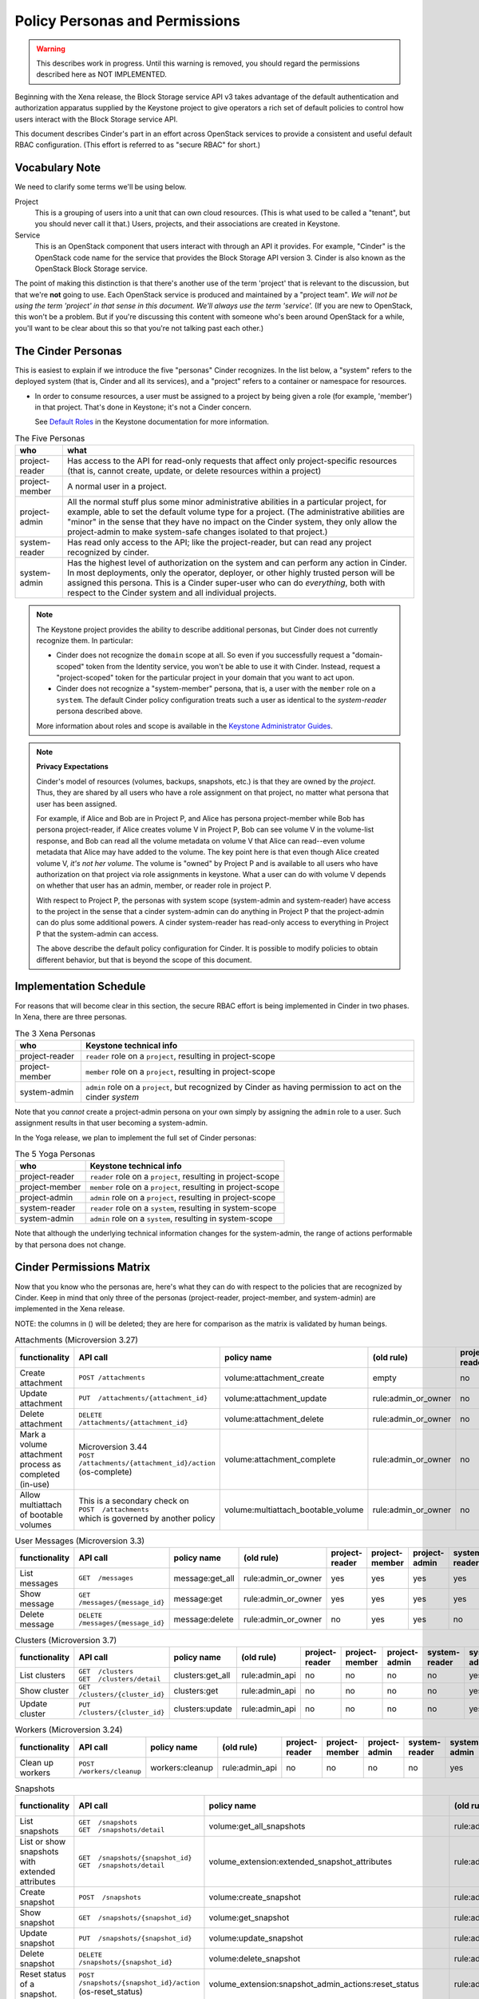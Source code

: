 ===============================
Policy Personas and Permissions
===============================

.. warning::
   This describes work in progress.  Until this warning is removed,
   you should regard the permissions described here as NOT IMPLEMENTED.

Beginning with the Xena release, the Block Storage service API v3 takes
advantage of the default authentication and authorization apparatus supplied
by the Keystone project to give operators a rich set of default policies to
control how users interact with the Block Storage service API.

This document describes Cinder's part in an effort across OpenStack
services to provide a consistent and useful default RBAC configuration.
(This effort is referred to as "secure RBAC" for short.)

Vocabulary Note
---------------

We need to clarify some terms we'll be using below.

Project
    This is a grouping of users into a unit that can own cloud resources.
    (This is what used to be called a "tenant", but you should never call
    it that.)  Users, projects, and their associations are created in Keystone.

Service
    This is an OpenStack component that users interact with through an API it
    provides.  For example, "Cinder" is the OpenStack code name for the service
    that provides the Block Storage API version 3.  Cinder is also known
    as the OpenStack Block Storage service.

The point of making this distinction is that there's another use of the term
'project' that is relevant to the discussion, but that we're **not** going to
use.  Each OpenStack service is produced and maintained by a "project team".
*We will not be using the term 'project' in that sense in this document.  We'll
always use the term 'service'.* (If you are new to OpenStack, this won't be a
problem.  But if you're discussing this content with someone who's been around
OpenStack for a while, you'll want to be clear about this so that you're not
talking past each other.)

.. _cinder-personas:

The Cinder Personas
-------------------

This is easiest to explain if we introduce the five "personas" Cinder
recognizes.  In the list below, a "system" refers to the deployed system (that
is, Cinder and all its services), and a "project" refers to a container or
namespace for resources.

* In order to consume resources, a user must be assigned to a project by
  being given a role (for example, 'member') in that project.  That's done
  in Keystone; it's not a Cinder concern.

  See `Default Roles
  <https://docs.openstack.org/keystone/latest/admin/service-api-protection.html>`_
  in the Keystone documentation for more information.

.. list-table:: The Five Personas
   :header-rows: 1

   * - who
     - what
   * - project-reader
     - Has access to the API for read-only requests that affect only
       project-specific resources (that is, cannot create, update, or
       delete resources within a project)
   * - project-member
     - A normal user in a project.
   * - project-admin
     - All the normal stuff plus some minor administrative abilities
       in a particular project, for example, able to set the default
       volume type for a project.  (The administrative abilities are
       "minor" in the sense that they have no impact on the Cinder system,
       they only allow the project-admin to make system-safe changes
       isolated to that project.)
   * - system-reader
     - Has read only access to the API; like the project-reader, but
       can read any project recognized by cinder.
   * - system-admin
     - Has the highest level of authorization on the system and can
       perform any action in Cinder.  In most deployments, only the
       operator, deployer, or other highly trusted person will be
       assigned this persona.  This is a Cinder super-user who can do
       *everything*, both with respect to the Cinder system and all
       individual projects.

.. note::
   The Keystone project provides the ability to describe additional personas,
   but Cinder does not currently recognize them.  In particular:

   * Cinder does not recognize the ``domain`` scope at all.  So even if you
     successfully request a "domain-scoped" token from the Identity service,
     you won't be able to use it with Cinder.  Instead, request a
     "project-scoped" token for the particular project in your domain
     that you want to act upon.
   * Cinder does not recognize a "system-member" persona, that is,
     a user with the ``member`` role on a ``system``.  The default Cinder
     policy configuration treats such a user as identical to the
     *system-reader* persona described above.

   More information about roles and scope is available in the `Keystone
   Administrator Guides
   <https://docs.openstack.org/keystone/latest/admin/service-api-protection.html>`__.

.. note::
   **Privacy Expectations**

   Cinder's model of resources (volumes, backups, snapshots, etc.) is that they
   are owned by the *project*.  Thus, they are shared by all users who have a
   role assignment on that project, no matter what persona that user has been
   assigned.

   For example, if Alice and Bob are in Project P, and Alice has persona
   project-member while Bob has persona project-reader, if Alice creates volume
   V in Project P, Bob can see volume V in the volume-list response, and Bob
   can read all the volume metadata on volume V that Alice can read--even
   volume metadata that Alice may have added to the volume.  The key point here
   is that even though Alice created volume V, *it's not her volume*.  The
   volume is "owned" by Project P and is available to all users who have
   authorization on that project via role assignments in keystone.  What a user
   can do with volume V depends on whether that user has an admin, member, or
   reader role in project P.

   With respect to Project P, the personas with system scope (system-admin and
   system-reader) have access to the project in the sense that a cinder
   system-admin can do anything in Project P that the project-admin can do plus
   some additional powers.  A cinder system-reader has read-only access to
   everything in Project P that the system-admin can access.

   The above describe the default policy configuration for Cinder.  It is
   possible to modify policies to obtain different behavior, but that is beyond
   the scope of this document.

.. _cinder-s-rbac-schedule:

Implementation Schedule
-----------------------

For reasons that will become clear in this section, the secure RBAC effort
is being implemented in Cinder in two phases.  In Xena, there are three
personas.

.. list-table:: The 3 Xena Personas
   :header-rows: 1

   * - who
     - Keystone technical info
   * - project-reader
     - ``reader`` role on a ``project``, resulting in project-scope
   * - project-member
     - ``member`` role on a ``project``, resulting in project-scope
   * - system-admin
     - ``admin`` role on a ``project``, but recognized by Cinder
       as having permission to act on the cinder *system*

Note that you *cannot* create a project-admin persona on your own
simply by assigning the ``admin`` role to a user.  Such assignment
results in that user becoming a system-admin.

In the Yoga release, we plan to implement the full set of Cinder
personas:

.. list-table:: The 5 Yoga Personas
   :header-rows: 1

   * - who
     - Keystone technical info
   * - project-reader
     - ``reader`` role on a ``project``, resulting in project-scope
   * - project-member
     - ``member`` role on a ``project``, resulting in project-scope
   * - project-admin
     - ``admin`` role on a ``project``, resulting in project-scope
   * - system-reader
     - ``reader`` role on a ``system``, resulting in system-scope
   * - system-admin
     - ``admin`` role on a ``system``, resulting in system-scope

Note that although the underlying technical information changes for
the system-admin, the range of actions performable by that persona
does not change.

.. _cinder-permissions-matrix:

Cinder Permissions Matrix
-------------------------

Now that you know who the personas are, here's what they can do with respect
to the policies that are recognized by Cinder.  Keep in mind that only three
of the personas (project-reader, project-member, and system-admin) are
implemented in the Xena release.

NOTE: the columns in () will be deleted; they are here for comparison as the
matrix is validated by human beings.

.. list-table:: Attachments (Microversion 3.27)
   :header-rows: 1

   * - functionality
     - API call
     - policy name
     - (old rule)
     - project-reader
     - project-member
     - project-admin
     - system-reader
     - system-admin
     - (old "owner")
     - (old "admin")
   * - Create attachment
     - ``POST /attachments``
     - volume:attachment_create
     - empty
     - no
     - yes
     - yes
     - no
     - yes
     - yes
     - yes
   * - Update attachment
     - ``PUT  /attachments/{attachment_id}``
     - volume:attachment_update
     - rule:admin_or_owner
     - no
     - yes
     - yes
     - no
     - yes
     - yes
     - yes
   * - Delete attachment
     - ``DELETE  /attachments/{attachment_id}``
     - volume:attachment_delete
     - rule:admin_or_owner
     - no
     - yes
     - yes
     - no
     - yes
     - yes
     - yes
   * - Mark a volume attachment process as completed (in-use)
     - | Microversion 3.44
       | ``POST  /attachments/{attachment_id}/action`` (os-complete)
     - volume:attachment_complete
     - rule:admin_or_owner
     - no
     - yes
     - yes
     - no
     - yes
     - yes
     - yes
   * - Allow multiattach of bootable volumes
     - | This is a secondary check on
       | ``POST  /attachments``
       | which is governed by another policy
     - volume:multiattach_bootable_volume
     - rule:admin_or_owner
     - no
     - yes
     - yes
     - no
     - yes
     - yes
     - yes

.. list-table:: User Messages (Microversion 3.3)
   :header-rows: 1

   * - functionality
     - API call
     - policy name
     - (old rule)
     - project-reader
     - project-member
     - project-admin
     - system-reader
     - system-admin
     - (old "owner")
     - (old "admin")
   * - List messages
     - ``GET  /messages``
     - message:get_all
     - rule:admin_or_owner
     - yes
     - yes
     - yes
     - yes
     - yes
     - yes
     - yes
   * - Show message
     - ``GET  /messages/{message_id}``
     - message:get
     - rule:admin_or_owner
     - yes
     - yes
     - yes
     - yes
     - yes
     - yes
     - yes
   * - Delete message
     - ``DELETE  /messages/{message_id}``
     - message:delete
     - rule:admin_or_owner
     - no
     - yes
     - yes
     - no
     - yes
     - yes
     - yes

.. list-table:: Clusters (Microversion 3.7)
   :header-rows: 1

   * - functionality
     - API call
     - policy name
     - (old rule)
     - project-reader
     - project-member
     - project-admin
     - system-reader
     - system-admin
     - (old "owner")
     - (old "admin")
   * - List clusters
     - | ``GET  /clusters``
       | ``GET  /clusters/detail``
     - clusters:get_all
     - rule:admin_api
     - no
     - no
     - no
     - no
     - yes
     - no
     - yes
   * - Show cluster
     - ``GET  /clusters/{cluster_id}``
     - clusters:get
     - rule:admin_api
     - no
     - no
     - no
     - no
     - yes
     - no
     - yes
   * - Update cluster
     - ``PUT  /clusters/{cluster_id}``
     - clusters:update
     - rule:admin_api
     - no
     - no
     - no
     - no
     - yes
     - no
     - yes

.. list-table:: Workers (Microversion 3.24)
   :header-rows: 1

   * - functionality
     - API call
     - policy name
     - (old rule)
     - project-reader
     - project-member
     - project-admin
     - system-reader
     - system-admin
     - (old "owner")
     - (old "admin")
   * - Clean up workers
     - ``POST  /workers/cleanup``
     - workers:cleanup
     - rule:admin_api
     - no
     - no
     - no
     - no
     - yes
     - no
     - yes

.. list-table:: Snapshots
   :header-rows: 1

   * - functionality
     - API call
     - policy name
     - (old rule)
     - project-reader
     - project-member
     - project-admin
     - system-reader
     - system-admin
     - (old "owner")
     - (old "admin")
   * - List snapshots
     - | ``GET  /snapshots``
       | ``GET  /snapshots/detail``
     - volume:get_all_snapshots
     - rule:admin_or_owner
     - yes
     - yes
     - yes
     - yes
     - yes
     - yes
     - yes
   * - List or show snapshots with extended attributes
     - | ``GET  /snapshots/{snapshot_id}``
       | ``GET  /snapshots/detail``
     - volume_extension:extended_snapshot_attributes
     - rule:admin_or_owner
     - yes
     - yes
     - yes
     - yes
     - yes
     - yes
     - yes
   * - Create snapshot
     - ``POST  /snapshots``
     - volume:create_snapshot
     - rule:admin_or_owner
     - no
     - yes
     - yes
     - no
     - yes
     - yes
     - yes
   * - Show snapshot
     - ``GET  /snapshots/{snapshot_id}``
     - volume:get_snapshot
     - rule:admin_or_owner
     - yes
     - yes
     - yes
     - yes
     - yes
     - yes
     - yes
   * - Update snapshot
     - ``PUT  /snapshots/{snapshot_id}``
     - volume:update_snapshot
     - rule:admin_or_owner
     - no
     - yes
     - yes
     - no
     - yes
     - yes
     - yes
   * - Delete snapshot
     - ``DELETE  /snapshots/{snapshot_id}``
     - volume:delete_snapshot
     - rule:admin_or_owner
     - no
     - yes
     - yes
     - no
     - yes
     - yes
     - yes
   * - Reset status of a snapshot.
     - ``POST  /snapshots/{snapshot_id}/action`` (os-reset_status)
     - volume_extension:snapshot_admin_actions:reset_status
     - rule:admin_api
     - no
     - no
     - no
     - no
     - yes
     - no
     - yes
   * - | **NEEDS REVIEW**
       | Update status (and optionally progress) of snapshot
     - ``POST  /snapshots/{snapshot_id}/action`` (os-update_snapshot_status)
     - snapshot_extension:snapshot_actions:update_snapshot_status
     - empty
     - no
     - yes
     - yes
     - no
     - yes
     - yes
     - yes
   * - Force delete a snapshot
     - ``POST  /snapshots/{snapshot_id}/action`` (os-force_delete)
     - volume_extension:snapshot_admin_actions:force_delete
     - rule:admin_api
     - no
     - no
     - no
     - no
     - yes
     - no
     - yes
   * - List (in detail) of snapshots which are available to manage
     - | ``GET  /manageable_snapshots``
       | ``GET  /manageable_snapshots/detail``
     - snapshot_extension:list_manageable
     - rule:admin_api
     - no
     - no
     - no
     - no
     - yes
     - no
     - yes
   * - Manage an existing snapshot
     - ``POST  /manageable_snapshots``
     - snapshot_extension:snapshot_manage
     - rule:admin_api
     - no
     - no
     - no
     - no
     - yes
     - no
     - yes
   * - Unmanage a snapshot
     - ``POST  /snapshots/{snapshot_id}/action`` (os-unmanage)
     - snapshot_extension:snapshot_unmanage
     - rule:admin_api
     - no
     - no
     - no
     - no
     - yes
     - no
     - yes

.. list-table:: Snapshot Metadata
   :header-rows: 1

   * - functionality
     - API call
     - policy name
     - (old rule)
     - project-reader
     - project-member
     - project-admin
     - system-reader
     - system-admin
     - (old "owner")
     - (old "admin")
   * - Show snapshot's metadata or one specified metadata with a given key
     - | ``GET  /snapshots/{snapshot_id}/metadata``
       | ``GET  /snapshots/{snapshot_id}/metadata/{key}``
     - volume:get_snapshot_metadata
     - rule:admin_or_owner
     - yes
     - yes
     - yes
     - yes
     - yes
     - yes
     - yes
   * - Update snapshot's metadata or one specified metadata with a given key
     - | ``PUT  /snapshots/{snapshot_id}/metadata``
       | ``PUT  /snapshots/{snapshot_id}/metadata/{key}``
     - volume:update_snapshot_metadata
     - rule:admin_or_owner
     - no
     - yes
     - yes
     - no
     - yes
     - yes
     - yes
   * - Delete snapshot's specified metadata with a given key
     - ``DELETE  /snapshots/{snapshot_id}/metadata/{key}``
     - volume:delete_snapshot_metadata
     - rule:admin_or_owner
     - no
     - yes
     - yes
     - no
     - yes
     - yes
     - yes

..
   Backups: most of these are enforced in cinder/backup/api.py

.. list-table:: Backups
   :header-rows: 1

   * - functionality
     - API call
     - policy name
     - (old rule)
     - project-reader
     - project-member
     - project-admin
     - system-reader
     - system-admin
     - (old "owner")
     - (old "admin")
   * - List backups
     - | ``GET  /backups``
       | ``GET  /backups/detail``
     - backup:get_all
     - rule:admin_or_owner
     - yes
     - yes
     - yes
     - yes
     - yes
     - yes
     - yes
   * - Include project attributes in the list backups, show backup responses
     - | Microversion 3.18
       | Adds ``os-backup-project-attr:project_id`` to the following responses:
       | ``GET  /backups/detail``
       | ``GET  /backups/{backup_id}``
       | The ability to make these API calls is governed by other policies.
     - backup:backup_project_attribute
     - rule:admin_api
     - no
     - no
     - no
     - no
     - yes
     - no
     - yes
   * - Create backup
     - ``POST  /backups``
     - backup:create
     - empty
     - no
     - yes
     - yes
     - no
     - yes
     - yes
     - yes
   * - Show backup
     - ``GET  /backups/{backup_id}``
     - backup:get
     - rule:admin_or_owner
     - yes
     - yes
     - yes
     - yes
     - yes
     - yes
     - yes
   * - Update backup
     - | Microversion 3.9
       | ``PUT  /backups/{backup_id}``
     - backup:update
     - rule:admin_or_owner
     - no
     - yes
     - yes
     - no
     - yes
     - yes
     - yes
   * - Delete backup
     - ``DELETE  /backups/{backup_id}``
     - backup:delete
     - rule:admin_or_owner
     - no
     - yes
     - yes
     - no
     - yes
     - yes
     - yes
   * - Restore backup
     - ``POST  /backups/{backup_id}/restore``
     - backup:restore
     - rule:admin_or_owner
     - no
     - yes
     - yes
     - no
     - yes
     - yes
     - yes
   * - Import backup
     -  ``POST  /backups/{backup_id}/import_record``
     - backup:backup-import
     - rule:admin_api
     - no
     - no
     - no
     - no
     - yes
     - no
     - yes
   * - Export backup
     - ``POST  /backups/{backup_id}/export_record``
     - backup:export-import
     - rule:admin_api
     - no
     - no
     - no
     - no
     - yes
     - no
     - yes
   * - Reset status of a backup
     - ``POST  /backups/{backup_id}/action`` (os-reset_status)
     - volume_extension:backup_admin_actions:reset_status
     - rule:admin_api
     - no
     - no
     - no
     - no
     - yes
     - no
     - yes
   * - Force delete a backup
     - ``POST  /backups/{backup_id}/action`` (os-force_delete)
     - volume_extension:backup_admin_actions:force_delete
     - rule:admin_api
     - no
     - no
     - no
     - no
     - yes
     - no
     - yes

.. list-table:: Groups (Microversion 3.13)
   :header-rows: 1

   * - functionality
     - API call
     - policy name
     - (old rule)
     - project-reader
     - project-member
     - project-admin
     - system-reader
     - system-admin
     - (old "owner")
     - (old "admin")
   * - List groups
     - | ``GET  /groups``
       | ``GET  /groups/detail``
     - group:get_all
     - rule:admin_or_owner
     - yes
     - yes
     - yes
     - yes
     - yes
     - yes
     - yes
   * - Create group, create group from src
     - | ``POST  /groups``
       | Microversion 3.14:
       | ``POST  /groups/action`` (create-from-src)
     - group:create
     - empty
     - no
     - yes
     - yes
     - no
     - yes
     - yes
     - yes
   * - Show group
     - ``GET  /groups/{group_id}``
     - group:get
     - rule:admin_or_owner
     - yes
     - yes
     - yes
     - yes
     - yes
     - yes
     - yes
   * - Update group
     - ``PUT  /groups/{group_id}``
     - group:update
     - rule:admin_or_owner
     - no
     - yes
     - yes
     - no
     - yes
     - yes
     - yes
   * - Include project attributes in the list groups, show group responses
     - | Microversion 3.58
       | Adds ``project_id`` to the following responses:
       | ``GET  /groups/detail``
       | ``GET  /groups/{group_id}``
       | The ability to make these API calls is governed by other policies.
     - group:group_project_attribute
     - rule:admin_api
     - no
     - no
     - no
     - no
     - yes
     - no
     - yes

.. list-table:: Group Types (Microversion 3.11)
   :header-rows: 1

   * - functionality
     - API call
     - policy name
     - (old rule)
     - project-reader
     - project-member
     - project-admin
     - system-reader
     - system-admin
     - (old "owner")
     - (old "admin")
   * - | **DEPRECATE**
       | Create, update or delete a group type
     - | (NOTE: new policies split POST, PUT, DELETE)
       | ``POST /group_types/``
       | ``PUT /group_types/{group_type_id}``
       | ``DELETE /group_types/{group_type_id}``
     - group:group_types_manage
     - rule:admin_api
     - no
     - no
     - no
     - no
     - yes
     - no
     - yes
   * - | **NEW**
       | Create a group type
     - ``POST /group_types/``
     - group:group_types:create
     - (new policy)
     - no
     - no
     - no
     - no
     - yes
     - n/a
     - n/a
   * - | **NEW**
       | Update a group type
     - ``PUT /group_types/{group_type_id}``
     - group:group_types:update
     - (new policy)
     - no
     - no
     - no
     - no
     - yes
     - n/a
     - n/a
   * - | **NEW**
       | Delete a group type
     - ``DELETE /group_types/{group_type_id}``
     - group:group_types:delete
     - (new policy)
     - no
     - no
     - no
     - no
     - yes
     - n/a
     - n/a
   * - Show group type with type specs attributes
     - | Adds ``group_specs`` to the following responses:
       | ``GET  /group_types``
       | ``GET  /group_types/default``
       | ``GET  /group_types/{group_type_id}``
       | These calls are not governed by a policy.
     - group:access_group_types_specs
     - rule:admin_api
     - no
     - no
     - no
     - no
     - yes
     - no
     - yes
   * - | **DEPRECATE**
       | Create, show, update and delete group type spec
     - | (NOTE: new policies split GET, POST, PUT, DELETE)
       | ``GET /group_types/{group_type_id}/group_specs``
       | ``GET /group_types/{group_type_id}/group_specs/{g_spec_id}``
       | ``POST /group_types/{group_type_id}/group_specs``
       | ``PUT /group_types/{group_type_id}/group_specs/{g_spec_id}``
       | ``DELETE  /group_types/{group_type_id}/group_specs/{g_spec_id}``
     - group:group_types_specs
     - rule:admin_api
     - no
     - no
     - no
     - no
     - yes
     - no
     - yes
   * - | **NEW**
       | Create group type spec
     - ``POST /group_types/{group_type_id}/group_specs``
     - group:group_types_specs:create
     - (new policy)
     - no
     - no
     - no
     - no
     - yes
     - n/a
     - n/a
   * - | **NEW**
       | List group type specs
     - ``GET /group_types/{group_type_id}/group_specs``
     - group:group_types_specs:get_all
     - (new policy)
     - no
     - no
     - no
     - no
     - yes
     - n/a
     - n/a
   * - | **NEW**
       | Show detail for a group type spec
     - ``GET /group_types/{group_type_id}/group_specs/{g_spec_id}``
     - group:group_types_specs:get
     - (new policy)
     - no
     - no
     - no
     - no
     - yes
     - n/a
     - n/a
   * - | **NEW**
       | Update group type spec
     - ``PUT /group_types/{group_type_id}/group_specs/{g_spec_id}``
     - group:group_types_specs:update
     - (new policy)
     - no
     - no
     - no
     - no
     - yes
     - n/a
     - n/a
   * - | **NEW**
       | Delete group type spec
     - ``DELETE /group_types/{group_type_id}/group_specs/{g_spec_id}``
     - group:group_types_specs:delete
     - (new policy)
     - no
     - no
     - no
     - no
     - yes
     - n/a
     - n/a

.. list-table:: Group Snapshots (Microversion 3.14)
   :header-rows: 1

   * - functionality
     - API call
     - policy name
     - (old rule)
     - project-reader
     - project-member
     - project-admin
     - system-reader
     - system-admin
     - (old "owner")
     - (old "admin")
   * - List group snapshots
     - | ``GET  /group_snapshots``
       | ``GET  /group_snapshots/detail``
     - group:get_all_group_snapshots
     - rule:admin_or_owner
     - yes
     - yes
     - yes
     - yes
     - yes
     - yes
     - yes
   * - Create group snapshot
     - ``POST  /group_snapshots``
     - group:create_group_snapshot
     - empty
     - no
     - yes
     - yes
     - no
     - yes
     - yes
     - yes
   * - Show group snapshot
     - ``GET  /group_snapshots/{group_snapshot_id}``
     - group:get_group_snapshot
     - rule:admin_or_owner
     - yes
     - yes
     - yes
     - yes
     - yes
     - yes
     - yes
   * - Delete group snapshot
     - ``DELETE  /group_snapshots/{group_snapshot_id}``
     - group:delete_group_snapshot
     - rule:admin_or_owner
     - no
     - yes
     - yes
     - no
     - yes
     - yes
     - yes
   * - Update group snapshot
     - | ``PUT  /group_snapshots/{group_snapshot_id}``
       | Note: even though the policy is defined, this call is not implemented
         in the Block Storage API.
     - group:update_group_snapshot
     - rule:admin_or_owner
     - no
     - yes
     - yes
     - no
     - yes
     - yes
     - yes
   * - Reset status of group snapshot
     - | Microversion 3.19
       | ``POST  /group_snapshots/{group_snapshot_id}/action`` (reset_status)
     - group:reset_group_snapshot_status
     - rule:admin_api
     - no
     - no
     - no
     - no
     - yes
     - no
     - yes
   * - Include project attributes in the list group snapshots, show group
       snapshot responses
     - | Microversion 3.58
       | Adds ``project_id`` to the following responses:
       | ``GET  /group_snapshots/detail``
       | ``GET  /group_snapshots/{group_snapshot_id}``
       | The ability to make these API calls is governed by other policies.
     - group:group_snapshot_project_attribute
     - rule:admin_api
     - no
     - no
     - no
     - no
     - yes
     - no
     - yes

.. list-table:: Group Actions
   :header-rows: 1

   * - functionality
     - API call
     - policy name
     - (old rule)
     - project-reader
     - project-member
     - project-admin
     - system-reader
     - system-admin
     - (old "owner")
     - (old "admin")
   * - Delete group
     - ``POST  /groups/{group_id}/action`` (delete)
     - group:delete
     - rule:admin_or_owner
     - no
     - yes
     - yes
     - no
     - yes
     - yes
     - yes
   * - Reset status of group
     - | Microversion 3.20
       | ``POST  /groups/{group_id}/action`` (reset_status)
     - group:reset_status
     - rule:admin_api
     - no
     - no
     - no
     - no
     - yes
     - no
     - yes
   * - Enable replication
     - | Microversion 3.38
       | ``POST  /groups/{group_id}/action`` (enable_replication)
     - group:enable_replication
     - rule:admin_or_owner
     - no
     - yes
     - yes
     - no
     - yes
     - yes
     - yes
   * - Disable replication
     - | Microversion 3.38
       | ``POST  /groups/{group_id}/action`` (disable_replication)
     - group:disable_replication
     - rule:admin_or_owner
     - no
     - yes
     - yes
     - no
     - yes
     - yes
     - yes
   * - Fail over replication
     - | Microversion 3.38
       | ``POST  /groups/{group_id}/action`` (failover_replication)
     - group:failover_replication
     - rule:admin_or_owner
     - no
     - yes
     - yes
     - no
     - yes
     - yes
     - yes
   * - List failover replication
     - | Microversion 3.38
       | ``POST  /groups/{group_id}/action`` (list_replication_targets)
     - group:list_replication_targets
     - rule:admin_or_owner
     - no
     - yes
     - yes
     - no
     - yes
     - yes
     - yes

.. list-table:: QOS specs
   :header-rows: 1

   * - functionality
     - API call
     - policy name
     - (old rule)
     - project-reader
     - project-member
     - project-admin
     - system-reader
     - system-admin
     - (old "owner")
     - (old "admin")
   * - List qos specs or list all associations
     - | ``GET  /qos-specs``
       | ``GET  /qos-specs/{qos_id}/associations``
     - volume_extension:qos_specs_manage:get_all
     - rule:admin_api
     - no
     - no
     - no
     - no
     - yes
     - no
     - yes
   * - Show qos specs
     - ``GET  /qos-specs/{qos_id}``
     - volume_extension:qos_specs_manage:get
     - rule:admin_api
     - no
     - no
     - no
     - no
     - yes
     - no
     - yes
   * - Create qos specs
     - ``POST  /qos-specs``
     - volume_extension:qos_specs_manage:create
     - rule:admin_api
     - no
     - no
     - no
     - no
     - yes
     - no
     - yes
   * - Update qos specs: update key/values in the qos-spec or update
       the volume-types associated with the qos-spec
     - | ``PUT  /qos-specs/{qos_id}``
       | ``GET  /qos-specs/{qos_id}/associate?vol_type_id={volume_id}``
       | ``GET  /qos-specs/{qos_id}/disassociate?vol_type_id={volume_id}``
       | ``GET  /qos-specs/{qos_id}/disassociate_all``
       | (yes, these GETs are really updates)
     - volume_extension:qos_specs_manage:update
     - rule:admin_api
     - no
     - no
     - no
     - no
     - yes
     - no
     - yes
   * - Delete a qos-spec, or remove a list of keys from the qos-spec
     - | ``DELETE  /qos-specs/{qos_id}``
       | ``PUT  /qos-specs/{qos_id}/delete_keys``
     - volume_extension:qos_specs_manage:delete
     - rule:admin_api
     - no
     - no
     - no
     - no
     - yes
     - no
     - yes

.. list-table:: Quotas
   :header-rows: 1

   * - functionality
     - API call
     - policy name
     - (old rule)
     - project-reader
     - project-member
     - project-admin
     - system-reader
     - system-admin
     - (old "owner")
     - (old "admin")
   * - | **DEPRECATE**
       | Show or update project quota class
     - | (NOTE: new policies split GET and PUT)
       | ``GET  /os-quota-class-sets/{project_id}``
       | ``PUT  /os-quota-class-sets/{project_id}``
     - volume_extension:quota_classes
     - rule:admin_api
     - no
     - no
     - no
     - no
     - yes
     - no
     - yes
   * - | **NEW**
       | Show project quota class
     - ``GET  /os-quota-class-sets/{project_id}``
     - volume_extension:quota_classes:get
     - (new policy)
     - no
     - no
     - no
     - no
     - yes
     - n/a
     - n/a
   * - | **NEW**
       | Update project quota class
     - ``PUT  /os-quota-class-sets/{project_id}``
     - volume_extension:quota_classes:update
     - (new policy)
     - no
     - no
     - no
     - no
     - yes
     - n/a
     - n/a
   * - Show project quota (including usage and default)
     - | ``GET  /os-quota-sets/{project_id}``
       | ``GET  /os-quota-sets/{project_id}/default``
       | ``GET  /os-quota-sets/{project_id}?usage=True``
     - volume_extension:quotas:show
     - rule:admin_or_owner
     - yes
     - yes
     - yes
     - yes
     - yes
     - yes
     - yes
   * - Update project quota
     - ``PUT  /os-quota-sets/{project_id}``
     - volume_extension:quotas:update
     - rule:admin_api
     - no
     - no
     - no
     - no
     - yes
     - no
     - yes
   * - Delete project quota
     - ``DELETE  /os-quota-sets/{project_id}``
     - volume_extension:quotas:delete
     - rule:admin_api
     - no
     - no
     - no
     - no
     - yes
     - no
     - yes

.. list-table:: Capabilities
   :header-rows: 1

   * - functionality
     - API call
     - policy name
     - (old rule)
     - project-reader
     - project-member
     - project-admin
     - system-reader
     - system-admin
     - (old "owner")
     - (old "admin")
   * - Show backend capabilities
     - ``GET  /capabilities/{host_name}``
     - volume_extension:capabilities
     - rule:admin_api
     - no
     - no
     - no
     - no
     - yes
     - no
     - yes

.. list-table:: Services
   :header-rows: 1

   * - functionality
     - API call
     - policy name
     - (old rule)
     - project-reader
     - project-member
     - project-admin
     - system-reader
     - system-admin
     - (old "owner")
     - (old "admin")
   * - List all services
     - ``GET  /os-services``
     - volume_extension:services:index
     - rule:admin_api
     - no
     - no
     - no
     - no
     - yes
     - no
     - yes
   * - Update service
     - | ``PUT  /os-services/enable``
       | ``PUT  /os-services/disable``
       | ``PUT  /os-services/disable-log-reason``
       | ``PUT  /os-services/freeze``
       | ``PUT  /os-services/thaw``
       | ``PUT  /os-services/failover_host``
       | ``PUT  /os-services/failover`` (microversion 3.26)
       | ``PUT  /os-services/set-log``
       | ``PUT  /os-services/get-log``
     - volume_extension:services:update
     - rule:admin_api
     - no
     - no
     - no
     - no
     - yes
     - no
     - yes
   * - Freeze a backend host.  Secondary check; must also satisfy
       volume_extension:services:update to make this call.
     - ``PUT  /os-services/freeze``
     - volume:freeze_host
     - rule:admin_api
     - no
     - no
     - no
     - no
     - yes
     - no
     - yes
   * - Thaw a backend host.  Secondary check; must also satisfy
       volume_extension:services:update to make this call.
     - ``PUT  /os-services/thaw``
     - volume:thaw_host
     - rule:admin_api
     - no
     - no
     - no
     - no
     - yes
     - no
     - yes
   * - Failover a backend host.  Secondary check; must also satisfy
       volume_extension:services:update to make this call.
     - | ``PUT  /os-services/failover_host``
       | ``PUT  /os-services/failover`` (microversion 3.26)
     - volume:failover_host
     - rule:admin_api
     - no
     - no
     - no
     - no
     - yes
     - no
     - yes
   * - List all backend pools
     - ``GET  /scheduler-stats/get_pools``
     - scheduler_extension:scheduler_stats:get_pools
     - rule:admin_api
     - no
     - no
     - no
     - no
     - yes
     - no
     - yes
   * - | **DEPRECATE**
       | List, update or show hosts for a project
     - | (NOTE: new policies split GETs and PUT)
       | ``GET  /os-hosts``
       | ``PUT  /os-hosts/{host_name}``
       | ``GET  /os-hosts/{host_id}``
     - volume_extension:hosts
     - rule:admin_api
     - no
     - no
     - no
     - no
     - yes
     - no
     - yes
   * - | **NEW**
       | List hosts
     - ``GET  /os-hosts``
     - volume_extension:hosts:get_all
     - (new policy)
     - no
     - no
     - no
     - no
     - yes
     - n/a
     - n/a
   * - | **NEW**
       | Show detail about a host
     - ``GET  /os-hosts/{host_id}``
     - volume_extension:hosts:get
     - (new policy)
     - no
     - no
     - no
     - no
     - yes
     - n/a
     - n/a
   * - | **NEW**
       | Update a host
     - ``PUT  /os-hosts/{host_name}``
     - volume_extension:hosts:update
     - (new policy)
     - no
     - no
     - no
     - no
     - yes
     - n/a
     - n/a
   * - Show limits with used limit attributes
     - ``GET  /limits``
     - limits_extension:used_limits
     - rule:admin_or_owner
     - yes
     - yes
     - yes
     - yes
     - yes
     - yes
     - yes
   * - List (in detail) of volumes which are available to manage
     - | ``GET  /manageable_volumes``
       | ``GET  /manageable_volumes/detail``
     - volume_extension:list_manageable
     - rule:admin_api
     - no
     - no
     - no
     - no
     - yes
     - no
     - yes
   * - Manage existing volumes
     - ``POST  /manageable_volumes``
     - volume_extension:volume_manage
     - rule:admin_api
     - no
     - no
     - no
     - no
     - yes
     - no
     - yes
   * - Unmanage a volume
     - ``POST  /volumes/{volume_id}/action`` (os-unmanage)
     - volume_extension:volume_unmanage
     - rule:admin_api
     - no
     - no
     - no
     - no
     - yes
     - no
     - yes

.. list-table:: Volume Types
   :header-rows: 1

   * - functionality
     - API call
     - policy name
     - (old rule)
     - project-reader
     - project-member
     - project-admin
     - system-reader
     - system-admin
     - (old "owner")
     - (old "admin")
   * - | **DEPRECATE**
       | Create, update and delete volume type
       | (new policies for create/update/delete)
     - | ``POST  /types``
       | ``PUT  /types/{type_id}``
       | ``DELETE  /types``
     - volume_extension:types_manage
     - rule:admin_api
     - no
     - no
     - no
     - no
     - yes
     - no
     - yes
   * - | **NEW**
       | Create a volume type
     - ``POST  /types``
     - volume_extension:type_create
     - (new policy)
     - no
     - no
     - no
     - no
     - yes
     - no
     - yes
   * - | **NEW**
       | Update a volume type
     - ``PUT  /types/{type_id}``
     - volume_extension:type_update
     - (new policy)
     - no
     - no
     - no
     - no
     - yes
     - no
     - yes
   * - | **NEW**
       | Delete a volume type
     - ``DELETE  /types/{type_id}``
     - volume_extension:type_delete
     - (new policy)
     - no
     - no
     - no
     - no
     - yes
     - no
     - yes
   * - Show a specific volume type
     - ``GET  /types/{type_id}``
     - volume_extension:type_get
     - empty
     - yes
     - yes
     - yes
     - yes
     - yes
     - yes
     - yes
   * - List volume types
     - ``GET  /types``
     - volume_extension:type_get_all
     - empty
     - yes
     - yes
     - yes
     - yes
     - yes
     - yes
     - yes
   * - | **DEPRECATE**
       | Base policy for all volume type encryption type operations
       | (NOTE: can't use this anymore, because it gives GET and POST same
         permissions)
     - Convenience default policy for the situation where you don't want
       to configure all the ``volume_type_encryption`` policies separately
     - volume_extension:volume_type_encryption
     - rule:admin_api
     -
     -
     -
     -
     -
     - no
     - yes
   * - Create volume type encryption
     - ``POST  /types/{type_id}/encryption``
     - volume_extension:volume_type_encryption:create
     - rule:volume_extension:volume_type_encryption
     - no
     - no
     - no
     - no
     - yes
     - no
     - yes
   * - Show a volume type's encryption type, show an encryption specs item
     - | ``GET  /types/{type_id}/encryption``
       | ``GET  /types/{type_id}/encryption/{key}``
     - volume_extension:volume_type_encryption:get
     - rule:volume_extension:volume_type_encryption
     - no
     - no
     - no
     - no
     - yes
     - no
     - yes
   * - Update volume type encryption
     - ``PUT  /types/{type_id}/encryption/{encryption_id}``
     - volume_extension:volume_type_encryption:update
     - rule:volume_extension:volume_type_encryption
     - no
     - no
     - no
     - no
     - yes
     - no
     - yes
   * - Delete volume type encryption
     - ``DELETE  /types/{type_id}/encryption/{encryption_id}``
     - volume_extension:volume_type_encryption:delete
     - rule:volume_extension:volume_type_encryption
     - no
     - no
     - no
     - no
     - yes
     - no
     - yes
   * - List or show volume type with extra specs attribute
     - | Adds ``extra_specs`` to the following responses:
       | ``GET  /types/{type_id}``
       | ``GET  /types``
       | The ability to make these API calls is governed by other policies.
     - volume_extension:access_types_extra_specs
     - empty
     - yes
     - yes
     - yes
     - yes
     - yes
     - yes
     - yes
   * - List or show volume type with access type qos specs id attribute
     - | Adds ``qos_specs_id`` to the following responses:
       | ``GET  /types/{type_id}``
       | ``GET  /types``
       | The ability to make these API calls is governed by other policies.
     - volume_extension:access_types_qos_specs_id
     - rule:admin_api
     - no
     - no
     - no
     - no
     - yes
     - no
     - yes
   * - | **REVISE** (it also governs listing all the projects with access,
         which should be governed by a different policy)
       | Volume type access related APIs.
     - | Adds ``os-volume-type-access:is_public`` to the following responses:
       | ``GET  /types``
       | ``GET  /types/{type_id}``
       | ``POST  /types``
       | The ability to make these API calls is governed by other policies.
     - volume_extension:volume_type_access
     - rule:admin_or_owner
     - no
     - yes
     - yes
     - no
     - yes
     - no
     - yes
   * - | **NEW**
       | List private volume type access detail, that is, list the projects
         that have access to this type
       | (was formerly controlled by volume_extension:volume_type_access)
     - ``GET  /types/{type_id}/os-volume-type-access``
     - volume_extension:volume_type_access:get_all_for_type
     - (new policy)
     - no
     - no
     - no
     - no
     - yes
     - n/a
     - n/a
   * - Add volume type access for project
     - ``POST  /types/{type_id}/action`` (addProjectAccess)
     - volume_extension:volume_type_access:addProjectAccess
     - rule:admin_api
     - no
     - no
     - no
     - no
     - yes
     - no
     - yes
   * - Remove volume type access for project
     - ``POST  /types/{type_id}/action`` (removeProjectAccess)
     - volume_extension:volume_type_access:removeProjectAccess
     - rule:admin_api
     - no
     - no
     - no
     - no
     - yes
     - no
     - yes

.. list-table:: Volume Actions
   :header-rows: 1

   * - functionality
     - API call
     - policy name
     - (old rule)
     - project-reader
     - project-member
     - project-admin
     - system-reader
     - system-admin
     - (old "owner")
     - (old "admin")
   * - Extend a volume
     - ``POST  /volumes/{volume_id}/action`` (os-extend)
     - volume:extend
     - rule:admin_or_owner
     - no
     - yes
     - yes
     - no
     - yes
     - yes
     - yes
   * - Extend an attached volume
     - | Microversion 3.42
       | ``POST  /volumes/{volume_id}/action`` (os-extend)
     - volume:extend_attached_volume
     - rule:admin_or_owner
     - no
     - yes
     - yes
     - no
     - yes
     - yes
     - yes
   * - Revert a volume to a snapshot
     - | Microversion 3.40
       | ``POST  /volumes/{volume_id}/action`` (revert)
     - volume:revert_to_snapshot
     - rule:admin_or_owner
     - no
     - yes
     - yes
     - no
     - yes
     - yes
     - yes
   * - Reset status of a volume
     - ``POST  /volumes/{volume_id}/action`` (os-reset_status)
     - volume_extension:volume_admin_actions:reset_status
     - rule:admin_api
     - no
     - no
     - no
     - no
     - yes
     - no
     - yes
   * - Retype a volume
     - ``POST  /volumes/{volume_id}/action`` (os-retype)
     - volume:retype
     - rule:admin_or_owner
     - no
     - yes
     - yes
     - no
     - yes
     - yes
     - yes
   * - Update a volume's readonly flag
     - ``POST  /volumes/{volume_id}/action`` (os-update_readonly_flag)
     -  volume:update_readonly_flag
     - rule:admin_or_owner
     - no
     - yes
     - yes
     - no
     - yes
     - yes
     - yes
   * - Force delete a volume
     - ``POST  /volumes/{volume_id}/action`` (os-force_delete)
     - volume_extension:volume_admin_actions:force_delete
     - rule:admin_api
     - no
     - no
     - no
     - no
     - yes
     - no
     - yes
   * - Upload a volume to image with public visibility
     - ``POST  /volumes/{volume_id}/action`` (os-volume_upload_image)
     - volume_extension:volume_actions:upload_public
     - rule:admin_api
     - no
     - no
     - no
     - no
     - yes
     - no
     - yes
   * - Upload a volume to image
     - ``POST  /volumes/{volume_id}/action`` (os-volume_upload_image)
     - volume_extension:volume_actions:upload_image
     - rule:admin_or_owner
     - no
     - yes
     - yes
     - no
     - yes
     - yes
     - yes
   * - Force detach a volume.
     - ``POST  /volumes/{volume_id}/action`` (os-force_detach)
     - volume_extension:volume_admin_actions:force_detach
     - rule:admin_api
     - no
     - no
     - no
     - no
     - yes
     - no
     - yes
   * - Migrate a volume to a specified host
     - ``POST  /volumes/{volume_id}/action`` (os-migrate_volume)
     - volume_extension:volume_admin_actions:migrate_volume
     - rule:admin_api
     - no
     - no
     - no
     - no
     - yes
     - no
     - yes
   * - Complete a volume migration
     - ``POST  /volumes/{volume_id}/action`` (os-migrate_volume_completion)
     - volume_extension:volume_admin_actions:migrate_volume_completion
     - rule:admin_api
     - no
     - no
     - no
     - no
     - yes
     - no
     - yes
   * - Initialize volume attachment
     - ``POST  /volumes/{volume_id}/action`` (os-initialize_connection)
     - volume_extension:volume_actions:initialize_connection
     - rule:admin_or_owner
     - no
     - yes
     - yes
     - no
     - yes
     - yes
     - yes
   * - Terminate volume attachment
     - ``POST  /volumes/{volume_id}/action`` (os-terminate_connection)
     - volume_extension:volume_actions:terminate_connection
     - rule:admin_or_owner
     - no
     - yes
     - yes
     - no
     - yes
     - yes
     - yes
   * - Roll back volume status to 'in-use'
     - ``POST  /volumes/{volume_id}/action`` (os-roll_detaching)
     - volume_extension:volume_actions:roll_detaching
     - rule:admin_or_owner
     - no
     - yes
     - yes
     - no
     - yes
     - yes
     - yes
   * - Mark volume as reserved
     - ``POST  /volumes/{volume_id}/action`` (os-reserve)
     - volume_extension:volume_actions:reserve
     - rule:admin_or_owner
     - no
     - yes
     - yes
     - no
     - yes
     - yes
     - yes
   * - Unmark volume as reserved
     - ``POST  /volumes/{volume_id}/action`` (os-unreserve)
     - volume_extension:volume_actions:unreserve
     - rule:admin_or_owner
     - no
     - yes
     - yes
     - no
     - yes
     - yes
     - yes
   * - Begin detach volumes
     - ``POST  /volumes/{volume_id}/action`` (os-begin_detaching)
     - volume_extension:volume_actions:begin_detaching
     - rule:admin_or_owner
     - no
     - yes
     - yes
     - no
     - yes
     - yes
     - yes
   * - Add attachment metadata
     - ``POST  /volumes/{volume_id}/action`` (os-attach)
     - volume_extension:volume_actions:attach
     - rule:admin_or_owner
     - no
     - yes
     - yes
     - no
     - yes
     - yes
     - yes
   * - Clear attachment metadata
     - ``POST  /volumes/{volume_id}/action`` (os-detach)
     - volume_extension:volume_actions:detach
     - rule:admin_or_owner
     - no
     - yes
     - yes
     - no
     - yes
     - yes
     - yes

.. list-table:: Volume Transfers
   :header-rows: 1

   * - functionality
     - API call
     - policy name
     - (old rule)
     - project-reader
     - project-member
     - project-admin
     - system-reader
     - system-admin
     - (old "owner")
     - (old "admin")
   * - List volume transfer
     - | ``GET  /os-volume-transfer``
       | ``GET  /os-volume-transfer/detail``
       | ``GET  /volume-transfers``
       | ``GET  /volume-transfers/detail``
     - volume:get_all_transfers
     - rule:admin_or_owner
     - yes
     - yes
     - yes
     - yes
     - yes
     - yes
     - yes
   * - Create a volume transfer
     - | ``POST  /os-volume-transfer``
       | ``POST  /volume-transfers``
     - volume:create_transfer
     - rule:admin_or_owner
     - no
     - yes
     - yes
     - no
     - yes
     - yes
     - yes
   * - Show one specified volume transfer
     - | ``GET  /os-volume-transfer/{transfer_id}``
       | ``GET  /volume-transfers/{transfer_id}``
     - volume:get_transfer
     - rule:admin_or_owner
     - yes
     - yes
     - yes
     - yes
     - yes
     - yes
     - yes
   * - Accept a volume transfer
     - | ``POST  /os-volume-transfer/{transfer_id}/accept``
       | ``POST  /volume-transfers/{transfer_id}/accept``
     - volume:accept_transfer
     - empty
     - no
     - yes
     - yes
     - no
     - yes
     - yes
     - yes
   * - Delete volume transfer
     - | ``DELETE  /os-volume-transfer/{transfer_id}``
       | ``DELETE  /volume-transfers/{transfer_id}``
     - volume:delete_transfer
     - rule:admin_or_owner
     - no
     - yes
     - yes
     - no
     - yes
     - yes
     - yes

.. list-table:: Volume Metadata
   :header-rows: 1

   * - functionality
     - API call
     - policy name
     - (old rule)
     - project-reader
     - project-member
     - project-admin
     - system-reader
     - system-admin
     - (old "owner")
     - (old "admin")
   * - Show volume's metadata or one specified metadata with a given key.
     - | ``GET  /volumes/{volume_id}/metadata``
       | ``GET  /volumes/{volume_id}/metadata/{key}``
       | ``POST /volumes/{volume_id}/action`` (os-show_image_metadata)
     - volume:get_volume_metadata
     - rule:admin_or_owner
     - yes
     - yes
     - yes
     - yes
     - yes
     - yes
     - yes
   * - Create volume metadata
     - ``POST  /volumes/{volume_id}/metadata``
     - volume:create_volume_metadata
     - rule:admin_or_owner
     - no
     - yes
     - yes
     - no
     - yes
     - yes
     - yes
   * - Update volume's metadata or one specified metadata with a given key
     - | ``PUT  /volumes/{volume_id}/metadata``
       | ``PUT  /volumes/{volume_id}/metadata/{key}``
     - volume:update_volume_metadata
     - rule:admin_or_owner
     - no
     - yes
     - yes
     - no
     - yes
     - yes
     - yes
   * - Delete volume's specified metadata with a given key
     - ``DELETE  /volumes/{volume_id}/metadata/{key}``
     - volume:delete_volume_metadata
     - rule:admin_or_owner
     - no
     - yes
     - yes
     - no
     - yes
     - yes
     - yes
   * - | **DEPRECATE**
       | Volume's image metadata related operation, create, delete, show and
         list
     - | (NOTE: new policies are introduced below to split GET and POST)
       | Microversion 3.4
       | ``GET  /volumes/detail``
       | ``GET  /volumes/{volume_id}``
       | ``POST  /volumes/{volume_id}/action`` (os-set_image_metadata)
       | ``POST  /volumes/{volume_id}/action`` (os-unset_image_metadata)
       | (NOTE: ``POST /volumes/{volume_id}/action`` (os-show_image_metadata)
         is governed by volume:get_volume_metadata
     - volume_extension:volume_image_metadata
     - rule:admin_or_owner
     - no
     - yes
     - yes
     - no
     - yes
     - yes
     - yes
   * - | **NEW**
       | Include volume's image metadata in volume detail responses
     - | Microversion 3.4
       | ``GET  /volumes/detail``
       | ``GET  /volumes/{volume_id}``
       | The ability to make these API calls is governed by other policies.
     - volume_extension:volume_image_metadata:show
     - (new policy)
     - yes
     - yes
     - yes
     - yes
     - yes
     - yes
     - yes
   * - | **NEW**
       | Set image metadata for a volume
     - | Microversion 3.4
       | ``POST  /volumes/{volume_id}/action`` (os-set_image_metadata)
     - volume_extension:volume_image_metadata:set
     - (new policy)
     - no
     - yes
     - yes
     - no
     - yes
     - yes
     - yes
   * - | **NEW**
       | Remove specific image metadata from a volume
     - | Microversion 3.4
       | ``POST  /volumes/{volume_id}/action`` (os-unset_image_metadata)
     - volume_extension:volume_image_metadata:remove
     - (new policy)
     - no
     - yes
     - yes
     - no
     - yes
     - yes
     - yes
   * - Update volume admin metadata.
     - | This permission is required to complete the following operations:
       | ``POST  /volumes/{volume_id}/action`` (os-update_readonly_flag)
       | ``POST  /volumes/{volume_id}/action`` (os-attach)
       | The ability to make these API calls is governed by other policies.
     - volume:update_volume_admin_metadata
     - rule:admin_api
     - no
     - no
     - no
     - no
     - yes
     - no
     - yes

.. list-table:: Volume Type Extra-Specs
   :header-rows: 1

   * - functionality
     - API call
     - policy name
     - (old rule)
     - project-reader
     - project-member
     - project-admin
     - system-reader
     - system-admin
     - (old "owner")
     - (old "admin")
   * - List type extra specs
     - ``GET  /types/{type_id}/extra_specs``
     - volume_extension:types_extra_specs:index
     - empty
     - yes
     - yes
     - yes
     - yes
     - yes
     - yes
     - yes
   * - Create type extra specs
     - ``POST  /types/{type_id}/extra_specs``
     - volume_extension:types_extra_specs:create
     - rule:admin_api
     - no
     - no
     - no
     - no
     - yes
     - no
     - yes
   * - Show one specified type extra specs
     - ``GET  /types/{type_id}/extra_specs/{extra_spec_key}``
     - volume_extension:types_extra_specs:show
     - empty
     - yes
     - yes
     - yes
     - yes
     - yes
     - yes
     - yes
   * - Update type extra specs
     - ``PUT  /types/{type_id}/extra_specs/{extra_spec_key}``
     - volume_extension:types_extra_specs:update
     - rule:admin_api
     - no
     - no
     - no
     - no
     - yes
     - no
     - yes
   * - Delete type extra specs
     - ``DELETE  /types/{type_id}/extra_specs/{extra_spec_key}``
     - volume_extension:types_extra_specs:delete
     - rule:admin_api
     - no
     - no
     - no
     - no
     - yes
     - no
     - yes
   * - Include extra_specs fields that may reveal sensitive information about
       the deployment that should not be exposed to end users in various
       volume-type responses that show extra_specs.
     - | ``GET  /types``
       | ``GET  /types/{type_id}``
       | ``GET  /types/{type_id}/extra_specs``
       | ``GET  /types/{type_id}/extra_specs/{extra_spec_key}``
       | The ability to make these API calls is governed by other policies.
     - volume_extension:types_extra_specs:read_sensitive
     - rule:admin_api
     - no
     - no
     - no
     - no
     - yes
     - no
     - yes

.. list-table:: Volumes
   :header-rows: 1

   * - functionality
     - API call
     - policy name
     - (old rule)
     - project-reader
     - project-member
     - project-admin
     - system-reader
     - system-admin
     - (old "owner")
     - (old "admin")
   * - Create volume
     - ``POST  /volumes``
     - volume:create
     - empty
     - no
     - yes
     - yes
     - no
     - yes
     - yes
     - yes
   * - Create volume from image
     - ``POST  /volumes``
     - volume:create_from_image
     - empty
     - no
     - yes
     - yes
     - no
     - yes
     - yes
     - yes
   * - Show volume
     - ``GET  /volumes/{volume_id}``
     - volume:get
     - rule:admin_or_owner
     - yes
     - yes
     - yes
     - yes
     - yes
     - yes
     - yes
   * - List volumes or get summary of volumes
     - | ``GET  /volumes``
       | ``GET  /volumes/detail``
       | ``GET  /volumes/summary``
     - volume:get_all
     - rule:admin_or_owner
     - yes
     - yes
     - yes
     - yes
     - yes
     - yes
     - yes
   * - Update volume or update a volume's bootable status
     - | ``PUT  /volumes``
       | ``POST  /volumes/{volume_id}/action`` (os-set_bootable)
     - volume:update
     - rule:admin_or_owner
     - no
     - yes
     - yes
     - no
     - yes
     - yes
     - yes
   * - Delete volume
     - ``DELETE  /volumes/{volume_id}``
     - volume:delete
     - rule:admin_or_owner
     - no
     - yes
     - yes
     - no
     - yes
     - yes
     - yes
   * - Force Delete a volume (Microversion 3.23)
     - ``DELETE  /volumes/{volume_id}?force=true``
     - volume:force_delete
     - rule:admin_api
     - no
     - no
     - no
     - no
     - yes
     - no
     - yes
   * - List or show volume with host attribute
     - | Adds ``os-vol-host-attr:host`` to the following responses:
       | ``GET  /volumes/{volume_id}``
       | ``GET  /volumes/detail``
       | The ability to make these API calls is governed by other policies.
     - volume_extension:volume_host_attribute
     - rule:admin_api
     - no
     - no
     - no
     - no
     - yes
     - no
     - yes
   * - List or show volume with "tenant attribute" (actually, the project ID)
     - | Adds ``os-vol-tenant-attr:tenant_id`` to the following responses:
       | ``GET  /volumes/{volume_id}``
       | ``GET  /volumes/detail``
       | The ability to make these API calls is governed by other policies.
     - volume_extension:volume_tenant_attribute
     - rule:admin_or_owner
     - yes
     - yes
     - yes
     - yes
     - yes
     - yes
     - yes
   * - List or show volume with migration status attribute
     - | Adds ``os-vol-mig-status-attr:migstat`` to the following responses:
       | ``GET  /volumes/{volume_id}``
       | ``GET  /volumes/detail``
       | The ability to make these API calls is governed by other policies.
     - volume_extension:volume_mig_status_attribute
     - rule:admin_api
     - no
     - no
     - no
     - no
     - yes
     - no
     - yes
   * - Show volume's encryption metadata
     - | ``GET  /volumes/{volume_id}/encryption``
       | ``GET  /volumes/{volume_id}/encryption/{encryption_key}``
     - volume_extension:volume_encryption_metadata
     - rule:admin_or_owner
     - yes
     - yes
     - yes
     - yes
     - yes
     - yes
     - yes
   * - Create multiattach capable volume
     - | Indirectly affects the success of these API calls:
       | ``POST  /volumes``
       | ``POST  /volumes/{volume_id}/action`` (os-retype)
       | The ability to make these API calls is governed by other policies.
     - volume:multiattach
     - rule:admin_or_owner
     - no
     - yes
     - yes
     - no
     - yes
     - yes
     - yes

.. list-table:: Default Volume Types (Microversion 3.62)
   :header-rows: 1

   * - functionality
     - API call
     - policy name
     - (old rule)
     - project-reader
     - project-member
     - project-admin
     - system-reader
     - system-admin
     - (old "owner")
     - (old "admin")
   * - Set or update default volume type
     - ``PUT  /default-types``
     - volume_extension:default_set_or_update
     - rule:system_or_domain_or_project_admin
     - no
     - no
     - yes
     - no
     - yes
     - no
     - yes
   * - Get default types
     - | ``GET  /default-types/{project-id}``
       | (Note: a project-\* persona can always determine their effective
         default-type by making the ``GET /v3/{project_id}/types/default``
         call, which is governed by the volume_extension:type_get policy.)
     - volume_extension:default_get
     - rule:system_or_domain_or_project_admin
     - no
     - no
     - yes
     - no
     - yes
     - no
     - yes
   * - Get all default types
     - ``GET  /default-types/``
     - volume_extension:default_get_all
     - role:admin and system_scope:all
     - no
     - no
     - no
     - no
     - yes
     - no
     - yes
   * - Unset default type
     - ``DELETE  /default-types/{project-id}``
     - volume_extension:default_unset
     - rule:system_or_domain_or_project_admin
     - no
     - no
     - yes
     - no
     - yes
     - no
     - yes
